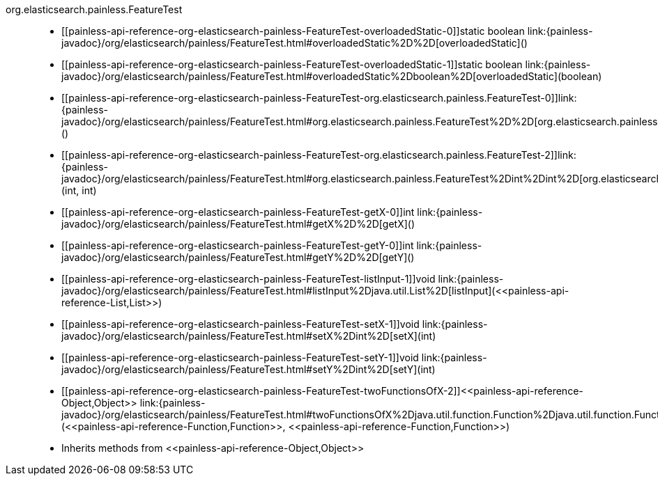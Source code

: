 ////
Automatically generated by PainlessDocGenerator. Do not edit.
Rebuild by running `gradle generatePainlessApi`.
////

[[painless-api-reference-org-elasticsearch-painless-FeatureTest]]++org.elasticsearch.painless.FeatureTest++::
* ++[[painless-api-reference-org-elasticsearch-painless-FeatureTest-overloadedStatic-0]]static boolean link:{painless-javadoc}/org/elasticsearch/painless/FeatureTest.html#overloadedStatic%2D%2D[overloadedStatic]()++
* ++[[painless-api-reference-org-elasticsearch-painless-FeatureTest-overloadedStatic-1]]static boolean link:{painless-javadoc}/org/elasticsearch/painless/FeatureTest.html#overloadedStatic%2Dboolean%2D[overloadedStatic](boolean)++
* ++[[painless-api-reference-org-elasticsearch-painless-FeatureTest-org.elasticsearch.painless.FeatureTest-0]]link:{painless-javadoc}/org/elasticsearch/painless/FeatureTest.html#org.elasticsearch.painless.FeatureTest%2D%2D[org.elasticsearch.painless.FeatureTest]()++
* ++[[painless-api-reference-org-elasticsearch-painless-FeatureTest-org.elasticsearch.painless.FeatureTest-2]]link:{painless-javadoc}/org/elasticsearch/painless/FeatureTest.html#org.elasticsearch.painless.FeatureTest%2Dint%2Dint%2D[org.elasticsearch.painless.FeatureTest](int, int)++
* ++[[painless-api-reference-org-elasticsearch-painless-FeatureTest-getX-0]]int link:{painless-javadoc}/org/elasticsearch/painless/FeatureTest.html#getX%2D%2D[getX]()++
* ++[[painless-api-reference-org-elasticsearch-painless-FeatureTest-getY-0]]int link:{painless-javadoc}/org/elasticsearch/painless/FeatureTest.html#getY%2D%2D[getY]()++
* ++[[painless-api-reference-org-elasticsearch-painless-FeatureTest-listInput-1]]void link:{painless-javadoc}/org/elasticsearch/painless/FeatureTest.html#listInput%2Djava.util.List%2D[listInput](<<painless-api-reference-List,List>>)++
* ++[[painless-api-reference-org-elasticsearch-painless-FeatureTest-setX-1]]void link:{painless-javadoc}/org/elasticsearch/painless/FeatureTest.html#setX%2Dint%2D[setX](int)++
* ++[[painless-api-reference-org-elasticsearch-painless-FeatureTest-setY-1]]void link:{painless-javadoc}/org/elasticsearch/painless/FeatureTest.html#setY%2Dint%2D[setY](int)++
* ++[[painless-api-reference-org-elasticsearch-painless-FeatureTest-twoFunctionsOfX-2]]<<painless-api-reference-Object,Object>> link:{painless-javadoc}/org/elasticsearch/painless/FeatureTest.html#twoFunctionsOfX%2Djava.util.function.Function%2Djava.util.function.Function%2D[twoFunctionsOfX](<<painless-api-reference-Function,Function>>, <<painless-api-reference-Function,Function>>)++
* Inherits methods from ++<<painless-api-reference-Object,Object>>++
